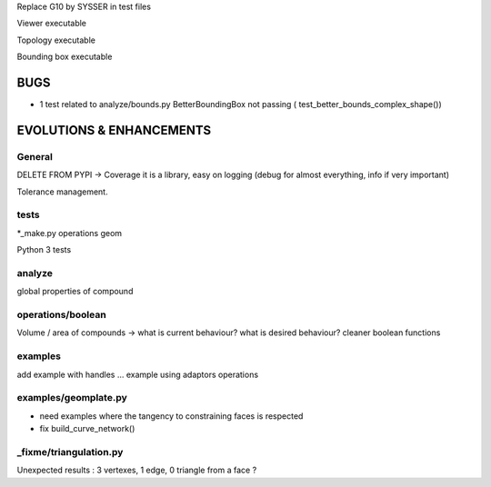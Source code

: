 Replace G10 by SYSSER in test files

Viewer executable

Topology executable

Bounding box executable


BUGS
====

- 1 test related to analyze/bounds.py BetterBoundingBox not passing ( test_better_bounds_complex_shape())


EVOLUTIONS & ENHANCEMENTS
=========================

General
-------
DELETE FROM PYPI
-> Coverage
it is a library, easy on logging (debug for almost everything, info if very important)

Tolerance management.

tests
-----
*_make.py
operations
geom

Python 3 tests

analyze
-------
global properties of compound

operations/boolean
------------------
Volume / area of compounds -> what is current behaviour? what is desired behaviour?
cleaner boolean functions

examples
--------
add example with handles ...
example using adaptors
operations

examples/geomplate.py
---------------------
- need examples where the tangency to constraining faces is respected
- fix build_curve_network()

_fixme/triangulation.py
-----------------------
Unexpected results :  3 vertexes, 1 edge, 0 triangle from a face ?
